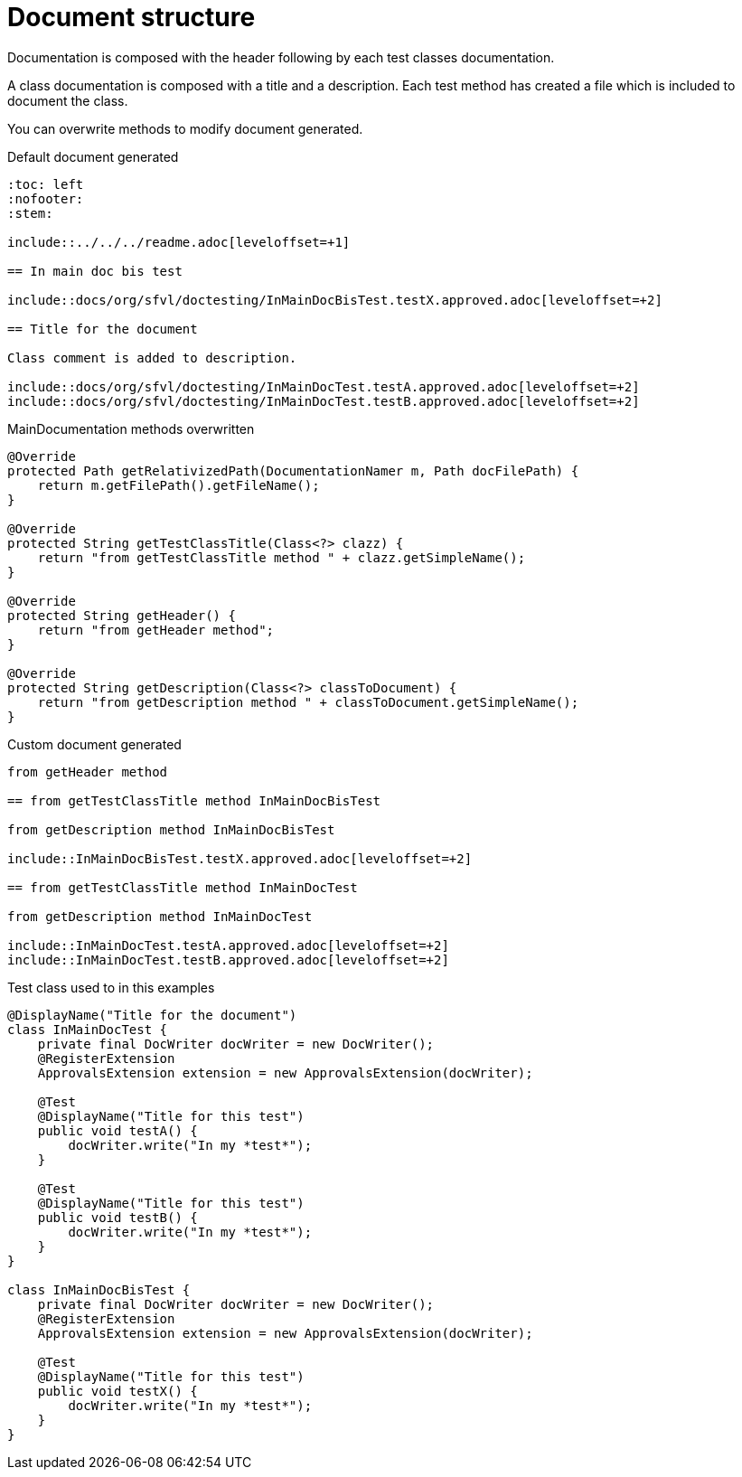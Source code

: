 [#org_sfvl_doctesting_MainDocumentationTest_document_structure]
= Document structure

Documentation is composed with the header following by each test classes documentation.

A class documentation is composed with a title and a description.
Each test method has created a file which is included  to document the class.

You can overwrite methods to modify document generated.

.Default document generated
----
:toc: left
:nofooter:
:stem:

\include::../../../readme.adoc[leveloffset=+1]

== In main doc bis test

\include::docs/org/sfvl/doctesting/InMainDocBisTest.testX.approved.adoc[leveloffset=+2]

== Title for the document

Class comment is added to description.

\include::docs/org/sfvl/doctesting/InMainDocTest.testA.approved.adoc[leveloffset=+2]
\include::docs/org/sfvl/doctesting/InMainDocTest.testB.approved.adoc[leveloffset=+2]
----
.MainDocumentation methods overwritten
[source, java, indent=0]
----
            @Override
            protected Path getRelativizedPath(DocumentationNamer m, Path docFilePath) {
                return m.getFilePath().getFileName();
            }

            @Override
            protected String getTestClassTitle(Class<?> clazz) {
                return "from getTestClassTitle method " + clazz.getSimpleName();
            }

            @Override
            protected String getHeader() {
                return "from getHeader method";
            }

            @Override
            protected String getDescription(Class<?> classToDocument) {
                return "from getDescription method " + classToDocument.getSimpleName();
            }

----
.Custom document generated
----
from getHeader method

== from getTestClassTitle method InMainDocBisTest

from getDescription method InMainDocBisTest

\include::InMainDocBisTest.testX.approved.adoc[leveloffset=+2]

== from getTestClassTitle method InMainDocTest

from getDescription method InMainDocTest

\include::InMainDocTest.testA.approved.adoc[leveloffset=+2]
\include::InMainDocTest.testB.approved.adoc[leveloffset=+2]
----
.Test class used to in this examples
[source, java, indent=0]
----
@DisplayName("Title for the document")
class InMainDocTest {
    private final DocWriter docWriter = new DocWriter();
    @RegisterExtension
    ApprovalsExtension extension = new ApprovalsExtension(docWriter);

    @Test
    @DisplayName("Title for this test")
    public void testA() {
        docWriter.write("In my *test*");
    }

    @Test
    @DisplayName("Title for this test")
    public void testB() {
        docWriter.write("In my *test*");
    }
}

class InMainDocBisTest {
    private final DocWriter docWriter = new DocWriter();
    @RegisterExtension
    ApprovalsExtension extension = new ApprovalsExtension(docWriter);

    @Test
    @DisplayName("Title for this test")
    public void testX() {
        docWriter.write("In my *test*");
    }
}
----